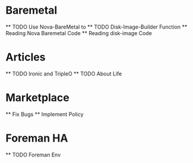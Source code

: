 * Baremetal
  ** TODO Use Nova-BareMetal to 
  ** TODO Disk-Image-Builder Function
  ** Reading Nova Baremetal Code
  ** Reading disk-image Code
* Articles
  ** TODO Ironic and TripleO 
  ** TODO About Life
* Marketplace
  ** Fix Bugs
  ** Implement Policy 
* Foreman HA
  ** TODO Foreman Env

